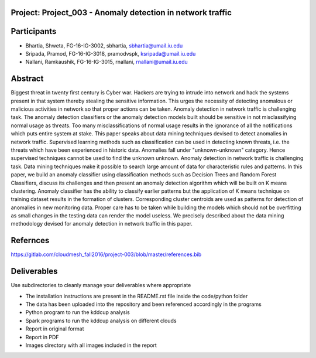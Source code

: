 Project: Project_003 - Anomaly detection in network traffic
==============

Participants
============

* Bhartia, Shweta, FG-16-IG-3002, sbhartia, sbhartia@umail.iu.edu
* Sripada, Pramod, FG-16-IG-3018, pramodvspk, ksripada@umail.iu.edu
* Nallani, Ramkaushik, FG-16-IG-3015, rnallani, rnallani@umail.iu.edu

Abstract
========

Biggest threat in twenty first century is Cyber war. Hackers are trying to intrude into network and hack the systems present in that system thereby stealing the sensitive information. This urges the necessity of detecting anomalous or malicious activities in network so that proper actions can be taken. Anomaly detection in network traffic is challenging task. The anomaly detection classifiers or the anomaly detection models built should be sensitive in not misclassifying normal usage as threats. Too many misclassifications of normal usage results in the ignorance of all the notifications which puts entire system at stake. This paper speaks about data mining techniques devised to detect anomalies in network traffic. Supervised learning methods such as classification can be used in detecting known threats, i.e. the threats which have been experienced in historic data. Anomalies fall under "unknown-unknown" category. Hence supervised techniques cannot be used to find the unknown unknown. Anomaly detection in network traffic is challenging task. Data mining techniques make it possible to search large amount of data for characteristic rules and patterns. In this paper, we build an anomaly classifier using classification methods such as Decision Trees and Random Forest Classifiers, discuss its challenges and then present an anomaly detection algorithm which will be built on K means clustering. Anomaly classifier has the ability to classify earlier patterns but the application of K means technique on training dataset results in the formation of clusters. Corresponding cluster centroids are used as patterns for detection of anomalies in new monitoring data. Proper care has to be taken while building the models which should not be overfitting as small changes in the testing data can render the model useless. We precisely described about the data mining methodology devised for anomaly detection in network traffic in this paper.

Refernces
=========

https://gitlab.com/cloudmesh_fall2016/project-003/blob/master/references.bib

Deliverables
============

Use subdirectories to cleanly manage your deliverables where appropriate

* The installation instructions are present in the README.rst file inside the code/python folder
* The data has been uploaded into the repository and been referenced accordingly in the programs
* Python program to run the kddcup analysis
* Spark programs to run the kddcup analysis on different clouds
* Report in original format
* Report in PDF
* Images directory with all images included in the report